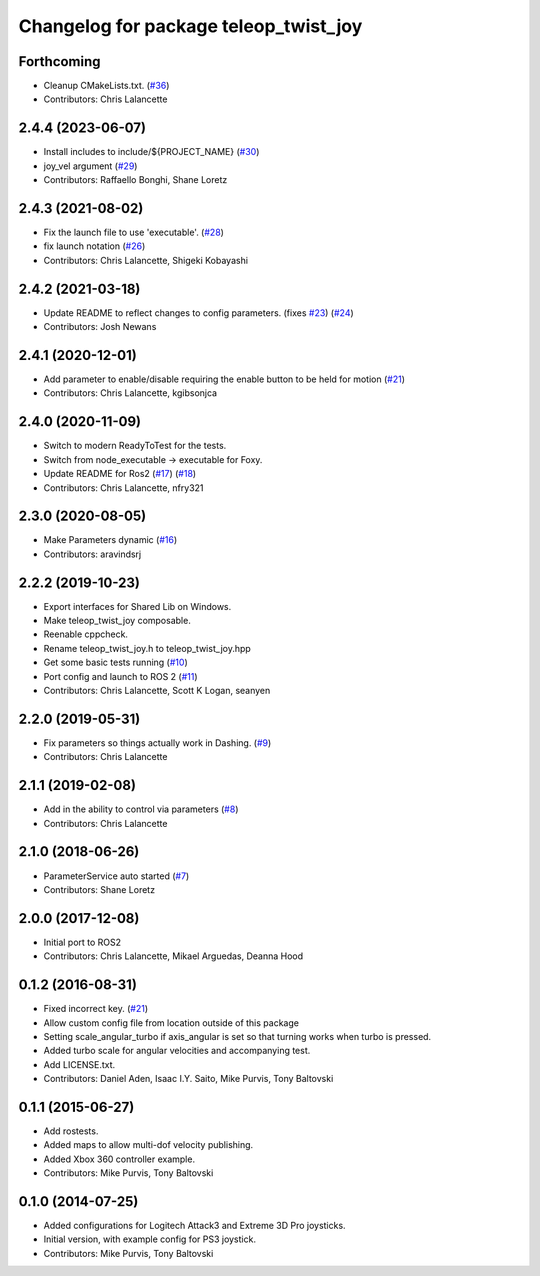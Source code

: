 ^^^^^^^^^^^^^^^^^^^^^^^^^^^^^^^^^^^^^^
Changelog for package teleop_twist_joy
^^^^^^^^^^^^^^^^^^^^^^^^^^^^^^^^^^^^^^

Forthcoming
-----------
* Cleanup CMakeLists.txt. (`#36 <https://github.com/ros2/teleop_twist_joy/issues/36>`_)
* Contributors: Chris Lalancette

2.4.4 (2023-06-07)
------------------
* Install includes to include/${PROJECT_NAME} (`#30 <https://github.com/ros2/teleop_twist_joy/issues/30>`_)
* joy_vel argument (`#29 <https://github.com/ros2/teleop_twist_joy/issues/29>`_)
* Contributors: Raffaello Bonghi, Shane Loretz

2.4.3 (2021-08-02)
------------------
* Fix the launch file to use 'executable'. (`#28 <https://github.com/ros2/teleop_twist_joy/issues/28>`_)
* fix launch notation (`#26 <https://github.com/ros2/teleop_twist_joy/issues/26>`_)
* Contributors: Chris Lalancette, Shigeki Kobayashi

2.4.2 (2021-03-18)
------------------
* Update README to reflect changes to config parameters. (fixes `#23 <https://github.com/ros2/teleop_twist_joy/issues/23>`_) (`#24 <https://github.com/ros2/teleop_twist_joy/issues/24>`_)
* Contributors: Josh Newans

2.4.1 (2020-12-01)
------------------
* Add parameter to enable/disable requiring the enable button to be held for motion (`#21 <https://github.com/ros2/teleop_twist_joy/issues/21>`__)
* Contributors: Chris Lalancette, kgibsonjca

2.4.0 (2020-11-09)
------------------
* Switch to modern ReadyToTest for the tests.
* Switch from node_executable -> executable for Foxy.
* Update README for Ros2 (`#17 <https://github.com/ros2/teleop_twist_joy/issues/17>`_) (`#18 <https://github.com/ros2/teleop_twist_joy/issues/18>`_)
* Contributors: Chris Lalancette, nfry321

2.3.0 (2020-08-05)
------------------
* Make Parameters dynamic (`#16 <https://github.com/ros2/teleop_twist_joy/issues/16>`_)
* Contributors: aravindsrj

2.2.2 (2019-10-23)
------------------
* Export interfaces for Shared Lib on Windows.
* Make teleop_twist_joy composable.
* Reenable cppcheck.
* Rename teleop_twist_joy.h to teleop_twist_joy.hpp
* Get some basic tests running (`#10 <https://github.com/ros2/teleop_twist_joy/issues/10>`_)
* Port config and launch to ROS 2 (`#11 <https://github.com/ros2/teleop_twist_joy/issues/11>`_)
* Contributors: Chris Lalancette, Scott K Logan, seanyen

2.2.0 (2019-05-31)
------------------
* Fix parameters so things actually work in Dashing. (`#9 <https://github.com/ros2/teleop_twist_joy/issues/9>`_)
* Contributors: Chris Lalancette

2.1.1 (2019-02-08)
------------------
* Add in the ability to control via parameters (`#8 <https://github.com/ros2/teleop_twist_joy/issues/8>`_)
* Contributors: Chris Lalancette

2.1.0 (2018-06-26)
------------------
* ParameterService auto started (`#7 <https://github.com/ros2/teleop_twist_joy/issues/7>`_)
* Contributors: Shane Loretz

2.0.0 (2017-12-08)
------------------
* Initial port to ROS2
* Contributors: Chris Lalancette, Mikael Arguedas, Deanna Hood

0.1.2 (2016-08-31)
------------------
* Fixed incorrect key. (`#21 <https://github.com/ros-teleop/teleop_twist_joy/issues/21>`__)
* Allow custom config file from location outside of this package
* Setting scale_angular_turbo if axis_angular is set so that turning works when turbo is pressed.
* Added turbo scale for angular velocities and accompanying test.
* Add LICENSE.txt.
* Contributors: Daniel Aden, Isaac I.Y. Saito, Mike Purvis, Tony Baltovski

0.1.1 (2015-06-27)
------------------
* Add rostests.
* Added maps to allow multi-dof velocity publishing.
* Added Xbox 360 controller example.
* Contributors: Mike Purvis, Tony Baltovski

0.1.0 (2014-07-25)
------------------
* Added configurations for Logitech Attack3 and Extreme 3D Pro joysticks.
* Initial version, with example config for PS3 joystick.
* Contributors: Mike Purvis, Tony Baltovski
